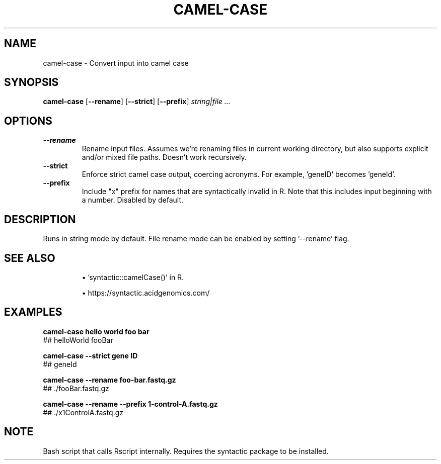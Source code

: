 .TH CAMEL-CASE 1 2019-11-09 Bash
.SH NAME
camel-case \-
Convert input into camel case
.SH SYNOPSIS
.B camel-case
[\fB\-\-rename\fP]
[\fB\-\-strict\fP]
[\fB\-\-prefix\fP]
.I string|file ...
.SH OPTIONS
.TP
.B \-\-rename
Rename input files.
Assumes we're renaming files in current working directory, but also supports
explicit and/or mixed file paths.
Doesn't work recursively.
.TP
.B \-\-strict
Enforce strict camel case output, coercing acronyms.
For example, 'geneID' becomes 'geneId'.
.TP
.B \-\-prefix
Include "x" prefix for names that are syntactically invalid in R.
Note that this includes input beginning with a number.
Disabled by default.
.SH DESCRIPTION
Runs in string mode by default.
File rename mode can be enabled by setting '--rename' flag.
.SH SEE ALSO
.IP
\(bu 'syntactic::camelCase()' in R.
.IP
\(bu https://syntactic.acidgenomics.com/
.SH EXAMPLES
.nf
.B camel-case "hello world" "foo bar"
## helloWorld fooBar
.PP
.B camel-case --strict "gene ID"
## geneId
.PP
.B camel-case --rename "foo-bar.fastq.gz"
## ./fooBar.fastq.gz
.PP
.B camel-case --rename --prefix 1-control-A.fastq.gz
## ./x1ControlA.fastq.gz
.fi
.SH NOTE
Bash script that calls Rscript internally.
Requires the syntactic package to be installed.
